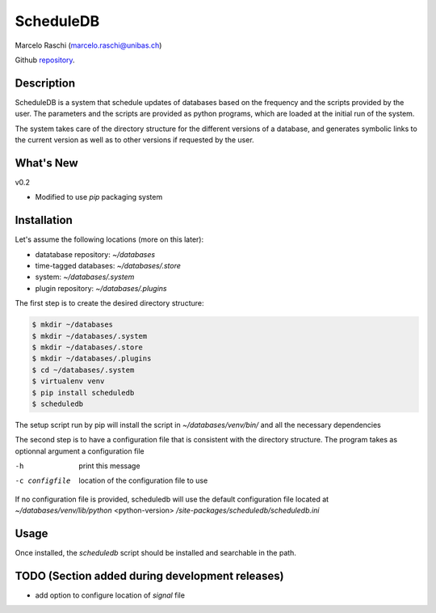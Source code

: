 ScheduleDB
==========
Marcelo Raschi (marcelo.raschi@unibas.ch)

Github repository_.

.. _repository: https://github.com/

Description
-----------
ScheduleDB is a system that schedule updates of databases based on the frequency and the scripts provided by the user. The parameters and the scripts are provided as python programs, which are loaded at the initial run of the system.

The system takes care of the directory structure for the different versions of a database, and generates symbolic links to the current version as well as to other versions if requested by the user.

What's New
----------
v0.2

- Modified to use *pip* packaging system

Installation
------------
Let's assume the following locations (more on this later):

- datatabase repository: *~/databases*
- time-tagged databases: *~/databases/.store*
- system: *~/databases/.system*
- plugin repository: *~/databases/.plugins*

The first step is to create the desired directory structure:

.. code-block::

  $ mkdir ~/databases
  $ mkdir ~/databases/.system
  $ mkdir ~/databases/.store
  $ mkdir ~/databases/.plugins
  $ cd ~/databases/.system
  $ virtualenv venv
  $ pip install scheduledb
  $ scheduledb

The setup script run by pip will install the script in *~/databases/venv/bin/* and all the necessary dependencies

The second step is to have a configuration file that is consistent with the directory structure. The program takes as optionnal argument a configuration file

-h              print this message
-c configfile   location of the configuration file to use

If no configuration file is provided, scheduledb will use the default configuration file located at  *~/databases/venv/lib/python* <python-version> */site-packages/scheduledb/scheduledb.ini*

Usage
-----
Once installed, the *scheduledb* script should be installed and searchable in the path.

TODO (Section added during development releases)
------------------------------------------------

- add option to configure location of *signal* file
